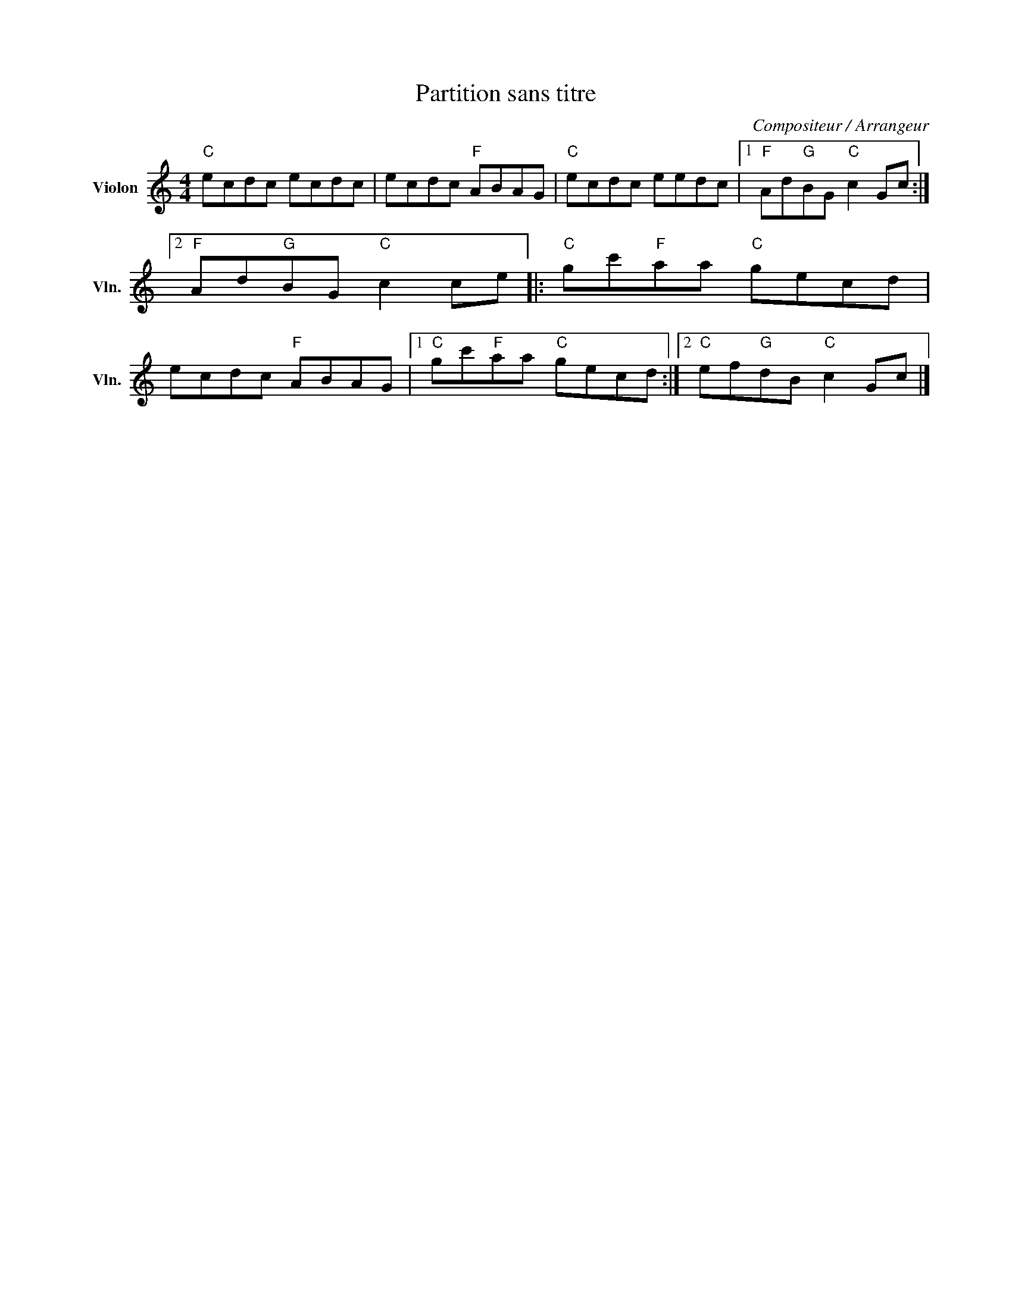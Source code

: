 X:1
T:Partition sans titre
C:Compositeur / Arrangeur
L:1/8
M:4/4
I:linebreak $
K:C
V:1 treble nm="Violon" snm="Vln."
V:1
"C" ecdc ecdc | ecdc"F" ABAG |"C" ecdc eedc |1"F" Ad"G"BG"C" c2 Gc :|2"F" Ad"G"BG"C" c2 ce |: %5
"C" gc'"F"aa"C" gecd | ecdc"F" ABAG |1"C" gc'"F"aa"C" gecd :|2"C" ef"G"dB"C" c2 Gc |] %9
